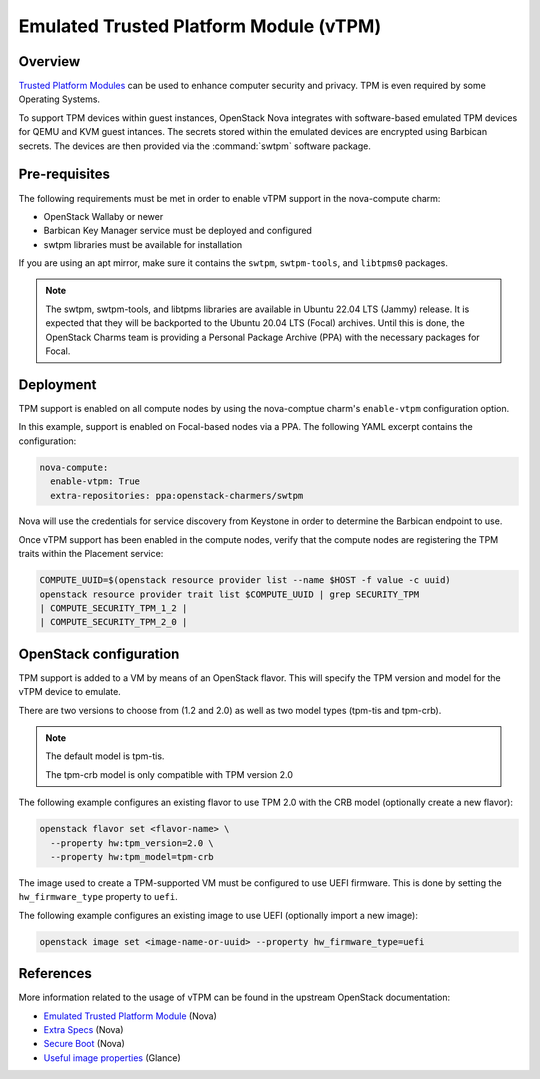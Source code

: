 =======================================
Emulated Trusted Platform Module (vTPM)
=======================================

Overview
--------

`Trusted Platform Modules`_ can be used to enhance computer security and privacy.
TPM is even required by some Operating Systems.

To support TPM devices within guest instances, OpenStack Nova integrates with
software-based emulated TPM devices for QEMU and KVM guest intances. The secrets
stored within the emulated devices are encrypted using Barbican secrets. The
devices are then provided via the :command:`swtpm` software package.

Pre-requisites
--------------

The following requirements must be met in order to enable vTPM support in the
nova-compute charm:

* OpenStack Wallaby or newer
* Barbican Key Manager service must be deployed and configured
* swtpm libraries must be available for installation

If you are using an apt mirror, make sure it contains the ``swtpm``, ``swtpm-tools``,
and ``libtpms0`` packages.

.. note::

   The swtpm, swtpm-tools, and libtpms libraries are available in Ubuntu 22.04 LTS
   (Jammy) release. It is expected that they will be backported to the Ubuntu 20.04
   LTS (Focal) archives. Until this is done, the OpenStack Charms team is providing
   a Personal Package Archive (PPA) with the necessary packages for Focal.

Deployment
----------

TPM support is enabled on all compute nodes by using the nova-comptue charm's
``enable-vtpm`` configuration option.

In this example, support is enabled on Focal-based nodes via a PPA. The following YAML
excerpt contains the configuration:

.. code-block:: yaml

   nova-compute:
     enable-vtpm: True
     extra-repositories: ppa:openstack-charmers/swtpm

Nova will use the credentials for service discovery from Keystone in order to determine
the Barbican endpoint to use.

Once vTPM support has been enabled in the compute nodes, verify that the compute nodes
are registering the TPM traits within the Placement service:

.. code-block:: none

   COMPUTE_UUID=$(openstack resource provider list --name $HOST -f value -c uuid)
   openstack resource provider trait list $COMPUTE_UUID | grep SECURITY_TPM
   | COMPUTE_SECURITY_TPM_1_2 |
   | COMPUTE_SECURITY_TPM_2_0 |

OpenStack configuration
-----------------------

TPM support is added to a VM by means of an OpenStack flavor. This will specify the TPM
version and model for the vTPM device to emulate.

There are two versions to choose from (1.2 and 2.0) as well as two model types (tpm-tis
and tpm-crb).

.. note::

   The default model is tpm-tis.

   The tpm-crb model is only compatible with TPM version 2.0

The following example configures an existing flavor to use TPM 2.0 with the CRB model
(optionally create a new flavor):

.. code-block:: none

   openstack flavor set <flavor-name> \
     --property hw:tpm_version=2.0 \
     --property hw:tpm_model=tpm-crb

The image used to create a TPM-supported VM must be configured to use UEFI firmware.
This is done by setting the ``hw_firmware_type`` property to ``uefi``.

The following example configures an existing image to use UEFI (optionally import a
new image):

.. code-block:: none

   openstack image set <image-name-or-uuid> --property hw_firmware_type=uefi

References
----------

More information related to the usage of vTPM can be found in the upstream OpenStack
documentation:

* `Emulated Trusted Platform Module`_ (Nova)
* `Extra Specs`_ (Nova)
* `Secure Boot`_ (Nova)
* `Useful image properties`_ (Glance)

.. LINKS
.. _Emulated Trusted Platform Module: https://docs.openstack.org/nova/latest/admin/emulated-tpm.html
.. _Extra Specs: https://docs.openstack.org/nova/latest/configuration/extra-specs.html
.. _Secure Boot: https://docs.openstack.org/nova/latest/admin/secure-boot.html
.. _Trusted Platform Modules: https://en.wikipedia.org/wiki/Trusted_Platform_Module
.. _Useful image properties: https://docs.openstack.org/glance/latest/admin/useful-image-properties.html

